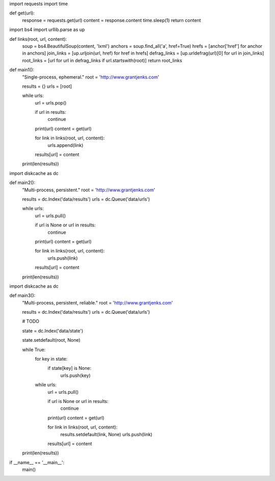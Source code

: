 import requests
import time

def get(url):
    response = requests.get(url)
    content = response.content
    time.sleep(1)
    return content


import bs4
import urllib.parse as up

def links(root, url, content):
    soup = bs4.BeautifulSoup(content, 'lxml')
    anchors = soup.find_all('a', href=True)
    hrefs = [anchor['href'] for anchor in anchors]
    join_links = [up.urljoin(url, href) for href in hrefs]
    defrag_links = [up.urldefrag(url)[0] for url in join_links]
    root_links = [url for url in defrag_links if url.startswith(root)]
    return root_links


def main1():
    "Single-process, ephemeral."
    root = 'http://www.grantjenks.com'

    results = {}
    urls = [root]

    while urls:
        url = urls.pop()

        if url in results:
            continue

        print(url)
        content = get(url)

        for link in links(root, url, content):
            urls.append(link)

        results[url] = content

    print(len(results))


import diskcache as dc

def main2():
    "Multi-process, persistent."
    root = 'http://www.grantjenks.com'

    results = dc.Index('data/results')
    urls = dc.Queue('data/urls')

    while urls:
        url = urls.pull()

        if url is None or url in results:
            continue

        print(url)
        content = get(url)

        for link in links(root, url, content):
            urls.push(link)

        results[url] = content

    print(len(results))


import diskcache as dc

def main3():
    "Multi-process, persistent, reliable."
    root = 'http://www.grantjenks.com'

    results = dc.Index('data/results')
    urls = dc.Queue('data/urls')

    # TODO

    state = dc.Index('data/state')

    state.setdefault(root, None)

    while True:
        for key in state:
            if state[key] is None:
                urls.push(key)

        while urls:
            url = urls.pull()

            if url is None or url in results:
                continue

            print(url)
            content = get(url)

            for link in links(root, url, content):
                results.setdefault(link, None)
                urls.push(link)

            results[url] = content

    print(len(results))


if __name__ == '__main__':
    main()
